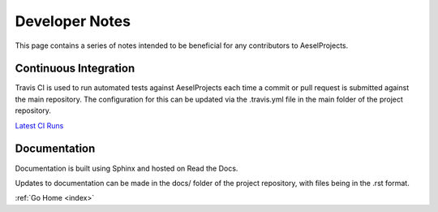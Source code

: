 .. _devnotes:

Developer Notes
===============

This page contains a series of notes intended to be beneficial for any contributors to AeselProjects.

Continuous Integration
----------------------

Travis CI is used to run automated tests against AeselProjects each time a commit
or pull request is submitted against the main repository.  The configuration for
this can be updated via the .travis.yml file in the main folder of the project
repository.

`Latest CI Runs <https://travis-ci.org/AO-StreetArt/AeselProjects/>`__

Documentation
-------------

Documentation is built using Sphinx and hosted on Read the Docs.

Updates to documentation can be made in the docs/ folder of the project
repository, with files being in the .rst format.

:ref:`Go Home <index>`
